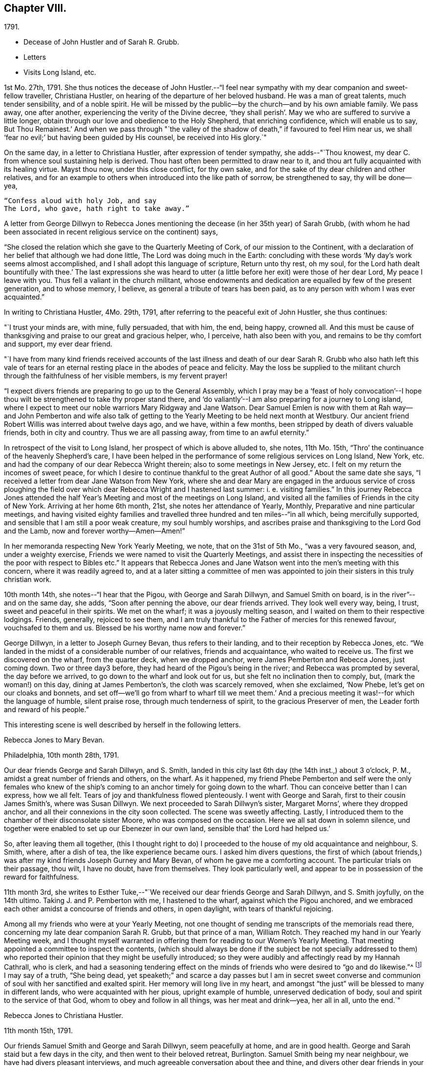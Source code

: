 == Chapter VIII.

[.chapter-subtitle--blurb]
1791.

[.chapter-synopsis]
* Decease of John Hustler and of Sarah R. Grubb.
* Letters
* Visits Long Island, etc.

1st Mo. 27th, 1791.
She thus notices the decease of John Hustler.--"`I feel near
sympathy with my dear companion and sweet-fellow traveller,
Christiana Hustler, on hearing of the departure of her beloved husband.
He was a man of great talents, much tender sensibility, and of a noble spirit.
He will be missed by the public--by the church--and by his own amiable family.
We pass away, one after another, experiencing the verity of the Divine decree,
'`they shall perish`'. May we who are suffered to survive a little longer,
obtain through our love and obedience to the Holy Shepherd, that enriching confidence,
which will enable us to say, But Thou Remainest.`'
And when we pass through "`the valley of the shadow of
death,`" if favoured to feel Him near us,
we shall '`fear no evil;`' but having been guided by His counsel,
be received into His glory.`"

On the same day, in a letter to Christiana Hustler, after expression of tender sympathy,
she adds--"`Thou knowest, my dear C. from whence soul sustaining help is derived.
Thou hast often been permitted to draw near to it,
and thou art fully acquainted with its healing virtue.
Mayst thou now, under this close conflict, for thy own sake,
and for the sake of thy dear children and other relatives,
and for an example to others when introduced into the like path of sorrow,
be strengthened to say, thy will be done--yea,

[verse]
____
"`Confess aloud with holy Job, and say
The Lord, who gave, hath right to take away.`"
____

A letter from George Dillwyn to Rebecca Jones mentioning the
decease (in her 35th year) of Sarah Grubb,
(with whom he had been associated in recent religious service on the continent) says,

[.embedded-content-document.letter]
--

"`She closed the relation which she gave to the Quarterly Meeting of Cork,
of our mission to the Continent,
with a declaration of her belief that although we had done little,
The Lord was doing much in the Earth:
concluding with these words '`My day`'s work seems almost accomplished,
and I shall adopt this language of scripture, Return unto thy rest, oh my soul,
for the Lord hath dealt bountifully with thee.`'
The last expressions she was heard to utter (a little
before her exit) were those of her dear Lord,
My peace I leave with you.
Thus fell a valiant in the church militant,
whose endowments and dedication are equalled by few of the present generation,
and to whose memory, I believe, as general a tribute of tears has been paid,
as to any person with whom I was ever acquainted.`"

--

In writing to Christiana Hustler, 4Mo. 29th, 1791,
after referring to the peaceful exit of John Hustler, she thus continues:

[.embedded-content-document.letter]
--

"`I trust your minds are, with mine, fully persuaded, that with him, the end,
being happy, crowned all.
And this must be cause of thanksgiving and praise to our great and gracious helper, who,
I perceive, hath also been with you, and remains to be thy comfort and support,
my ever dear friend.

"`I have from many kind friends received accounts of the last illness and
death of our dear Sarah R. Grubb who also hath left this vale of tears for
an eternal resting place in the abodes of peace and felicity.
May the loss be supplied to the militant church
through the faithfulness of her visible members,
is my fervent prayer!

"`I expect divers friends are preparing to go up to the General Assembly,
which I pray may be a '`feast of holy convocation`'--I hope thou
wilt be strengthened to take thy proper stand there,
and '`do valiantly`'--I am also preparing for a journey to Long island,
where I expect to meet our noble warriors Mary Ridgway and Jane Watson.
Dear Samuel Emlen is now with them at Rah way--and John Pemberton and wife
also talk of getting to the Yearly Meeting to be held next month at Westbury.
Our ancient friend Robert Willis was interred about twelve days ago, and we have,
within a few months, been stripped by death of divers valuable friends,
both in city and country.
Thus we are all passing away, from time to an awful eternity.`"

--

In retrospect of the visit to Long Island, her prospect of which is above alluded to,
she notes, 11th Mo. 15th, "`Thro`' the continuance of the heavenly Shepherd`'s care,
I have been helped in the performance of some religious services on Long Island,
New York, etc. and had the company of our dear Rebecca Wright therein;
also to some meetings in New Jersey, etc.
I felt on my return the incomes of sweet peace,
for which I desire to continue thankful to the great Author of all good.`"
About the same date she says, "`I received a letter from dear Jane Watson from New York,
where she and dear Mary are engaged in the arduous service of cross ploughing the
field over which dear Rebecca Wright and I hastened last summer: i. e. visiting families.`"
In this journey Rebecca Jones attended the half Year`'s
Meeting and most of the meetings on Long Island,
and visited all the families of Friends in the city of New York.
Arriving at her home 6th month, 21st, she notes her attendance of Yearly, Monthly,
Preparative and nine particular meetings,
and having visited eighty families and travelled
three hundred and ten miles--"`in all which,
being mercifully supported, and sensible that I am still a poor weak creature,
my soul humbly worships,
and ascribes praise and thanksgiving to the Lord God and the Lamb,
now and forever worthy--Amen--Amen!`"

In her memoranda respecting New York Yearly Meeting, we note,
that on the 31st of 5th Mo., "`was a very favoured season, and, under a weighty exercise,
Friends we were named to visit the Quarterly Meetings,
and assist there in inspecting the necessities of the poor with respect to Bibles etc.`"
It appears that Rebecca Jones and Jane Watson
went into the men`'s meeting with this concern,
where it was readily agreed to,
and at a later sitting a committee of men was appointed
to join their sisters in this truly christian work.

10th month 14th, she notes--"`I hear that the Pigou, with George and Sarah Dillwyn,
and Samuel Smith on board, is in the river`"--and on the same day, she adds,
"`Soon after penning the above, our dear friends arrived.
They look well every way, being, I trust, sweet and peaceful in their spirits.
We met on the wharf; it was a joyously melting season,
and I waited on them to their respective lodgings.
Friends, generally, rejoiced to see them,
and I am truly thankful to the Father of mercies for this renewed favour,
vouchsafed to them and us.
Blessed be his worthy name now and forever.`"

George Dillwyn, in a letter to Joseph Gurney Bevan, thus refers to their landing,
and to their reception by Rebecca Jones, etc.
"`We landed in the midst of a considerable number of our relatives,
friends and acquaintance, who waited to receive us.
The first we discovered on the wharf, from the quarter deck, when we dropped anchor,
were James Pemberton and Rebecca Jones, just coming down.
Two or three day3 before, they had heard of the Pigou`'s being in the river;
and Rebecca was prompted by several, the day before we arrived,
to go down to the wharf and look out for us, but she felt no inclination then to comply,
but, (mark the woman!) on this day, dining at James Pemberton`'s,
the cloth was scarcely removed, when she exclaimed, '`Now Phebe,
let`'s get on our cloaks and bonnets,
and set off--we`'ll go from wharf to wharf till we meet them.`'
And a precious meeting it was!--for which the language of humble, silent praise rose,
through much tenderness of spirit, to the gracious Preserver of men,
the Leader forth and reward of his people.`"

This interesting scene is well described by herself in the following letters.

[.embedded-content-document.letter]
--

[.letter-heading]
Rebecca Jones to Mary Bevan.

[.signed-section-context-open]
Philadelphia, 10th month 28th, 1791.

Our dear friends George and Sarah Dillwyn, and S. Smith,
landed in this city last 6th day (the 14th inst.,) about 3 o`'clock, P. M.,
amidst a great number of friends and others, on the wharf.
As it happened,
my friend Phebe Pemberton and self were the only females who knew of
the ship`'s coming to an anchor timely for going down to the wharf.
Thou can conceive better than I can express, how we all felt.
Tears of joy and thankfulness flowed plenteously.
I went with George and Sarah, first to their cousin James Smith`'s,
where was Susan Dillwyn.
We next proceeded to Sarah Dillwyn`'s sister, Margaret Morns`', where they dropped anchor,
and all their connexions in the city soon collected.
The scene was sweetly affecting.
Lastly, I introduced them to the chamber of their disconsolate sister Moore,
who was composed on the occasion.
Here we all sat down in solemn silence,
und together were enabled to set up our Ebenezer in our own land,
sensible that`' the Lord had helped us.`'

So, after leaving them all together,
(this I thought right to do) I proceeded to the
house of my old acquaintance and neighbour,
S+++.+++ Smith, where, after a dish of tea, the like experience became ours.
I asked him divers questions,
the first of which (about friends,) was after my
kind friends Joseph Gurney and Mary Bevan,
of whom he gave me a comforting account.
The particular trials on their passage, thou wilt, I have no doubt, have from themselves.
They look particularly well,
and appear to be in possession of the reward for faithfulness.

--

11th month 3rd,
she writes to Esther Tuke,--"`We received our dear friends George and Sarah Dillwyn,
and S. Smith joyfully, on the 14th ultimo.
Taking J. and P. Pemberton with me, I hastened to the wharf,
against which the Pigou anchored,
and we embraced each other amidst a concourse of friends and others, in open daylight,
with tears of thankful rejoicing.

Among all my friends who were at your Yearly Meeting,
not one thought of sending me transcripts of the memorials read there,
concerning my late dear companion Sarah R. Grubb, but that prince of a man,
William Rotch.
They reached my hand in our Yearly Meeting week,
and I thought myself warranted in offering them
for reading to our Women`'s Yearly Meeting.
That meeting appointed a committee to inspect the contents,
(which should always be done if the subject be not specially addressed to
them) who reported their opinion that they might be usefully introduced;
so they were audibly and affectingly read by my Hannah Cathrall, who is clerk,
and had a seasoning tendering effect on the minds of
friends who were desired to "`go and do likewise.`"^
footnote:[On the reading, in this meeting, of the London epistle,
in which mention was made of the decease of Sarah Grubb,
Rebecca Jones stated that she had in possession the memorials alluded to,
and offered them, as mentioned above.]
I may say of a truth, "`She being dead,
yet speaketh;`" and scarce a day passes but I am in secret sweet
converse and communion of soul with her sanctified and exalted spirit.
Her memory will long live in my heart,
and amongst "`the just`" will be blessed to many in different lands,
who were acquainted with her pious, upright example of humble,
unreserved dedication of body, soul and spirit to the service of that God,
whom to obey and follow in all things, was her meat and drink--yea, her all in all,
unto the end.`"

[.embedded-content-document.letter]
--

[.letter-heading]
Rebecca Jones to Christiana Hustler.

[.signed-section-context-open]
11th month 15th, 1791.

Our friends Samuel Smith and George and Sarah Dillwyn, seem peacefully at home,
and are in good health.
George and Sarah staid but a few days in the city,
and then went to their beloved retreat, Burlington.
Samuel Smith being my near neighbour, we have had divers pleasant interviews,
and much agreeable conversation about thee and thine,
and divers other dear friends in your nation,
and I have the satisfaction to find that he and I harmonize in
sentiment on most subjects that have occurred.
But what dost thou think of our Mary Bevan and Deborah Townsend`'s comparison?
They both, by letter, express their having found a striking similarity of voice,
manner and disposition in Samuel Smith to their friend Rebecca Jones.
At which I greatly wonder--however, it is no disparagement to the latter,
and I hope S. Smith`'s feelings will not be hurt thereby,
for he is a brother beloved of mine.

I have a choice letter from dear Esther Tuke.
She tells me they are compiling for the press our dear Sarah Grubb`'s notes, etc.,
and requests extracts from her letters to me, in making which, I propose, if I am spared,
engaging the evenings of this winter.
Oh, what a loss to the Church, is her removal!
Yet I believe it is in Wisdom and mercy unutterable.`"

--

Rebecca Jones, in compliance with the request conveyed by Esther Tuke,
made copious extracts from the numerous letters of Sarah Grubb to herself,
and to Hannah Cathrall,
(which are now before the compiler) but it seems that they were not
prepared in time to be used in the highly interesting and instructive
account which has long been valued as among those standard works,
without which the library of a Friend would be incomplete.

The following passages from a letter to Martha Routh, bring so vividly to remembrance,
the pleasant, familiar conversational vein of the subject of these memoirs,
that those who knew her may almost fancy her before them.
The "`English hat,`" a large beaver, with its broad brim,
and crown about half an inch in height, is well remembered by the compiler.
Such an appendage to the head of one of our female ministers, would, in this day,
make quite a sensation.

[.embedded-content-document.letter]
--

[.signed-section-context-open]
Philadelphia, 11th month 5th, 1791.

[.salutation]
Beloved friend, Martha Routh,

Thy kind letter, by my old friend and near neighbour,
Samuel Smith, has laid me under sufficient obligation,
without the addition of a new English hat.
Why, dear woman, I can never compensate for former marks of thy sisterly attention,
and thou must needs increase the debt!
So thou must look for thy gain from the right quarter,
and then thou wilt have thy reward, with suitable interest.

Leave off complimenting my tongue and hand, I entreat thee;
for (he first never came up to thine, and the latter, through failure of eyesight,
is in danger of forgetting its old cunning, I do assure thee.
And yet, with thanks to Him who is for ever worthy, I may say,
that at times my heart is helped in the inditing way--
whether all the matter be good or only insipid,
I must leave--and in it, just now, a sisterly salutation springs, dear Martha to thee.
Having heard that thy worthy aunt, S, T., had entered into her rest,
oh that thou mayest be helped to come up in her footsteps,
and be divinely qualified to turn many to righteousness,
through the efficacy of the heavenly gift which thou hast received,
(let it turn whithersoever the great and all wise Giver shall see meet,) that,
in the evening of thy day, peace and comfort may be thy crown of rejoicing,
and thy glorious arrangement be forever among the stars.

I often feel like a soldier put upon half pay, and not at all fit for great exploits.
And yet, the little bread and water graciously dispensed from Royal bounty,
keep the soul alive in famine,
and cut off the occasion for distrust in that mercy and
goodness which have followed me all the days of my life.
May I but be counted worthy of this provision and succour unto
the end! is all a poor unworthy creature can or dare to ask;
and if these be in boundless mercy granted, I am, and shall be,
with the deprivation of every temporal good, thankfully content.

It comforts me to hear thee express thyself with so much genuine affection,
concerning that beloved disciple, our dear Christiana Hustler.
Her sorrows have oft been concealed under a meek and pleasant countenance,
and I trust the holy staff will be her support, now in her declining years

As to the accounts of your late Yearly Meeting,
except what I felt at the time it was held, I am left by all who have written me, saying,
as thou dost, that there is expectation of my being furnished "`by a more able hand.`"
But where is it?
And yet, thou hast done more than any other, for which I am thy obliged friend.

Thou wilt like to know that Mary Ridgway and Jane Watson are now at New York,
cross-plowing that field, after thy friends, Rebecca Wright and Rebecca Jones.
We visited all the families in that city, last Sixth month, together,
on our return from Long Island, where we had attended that Yearly Meeting,
and most of the meetings;
and we returned home in as hot a spell of weather as I ever remember.
But we were so brisk and lively that we walked about without our staves.

--

After relating an accident to R. Wright, who, she says,
"`after having driven safely so many thousands of miles in Europe and America,
separated from her dear Nathan, made out to overturn herself in a chaise,
near her own home, and lie with her, on horseback`"--Rebecca Jones adds:

[.embedded-content-document.letter]
--

"`In our late partnership journey, thou wast frequently the subject of our conversation,
in that love which many waters cannot quench;
and if thy Master should commission thee to this continent,
whilst these two Rebeccas are in the body,
thou mayest be assured of a couple of affectionate and well wishing Friends,
to hail thee into our field of arduous labour--the
Master of which has dispensed unto us the penny,
and commanded us to "`be content with our wages.`"
My love is to thy beloved husband, who, I desire, may continue to believe,
when the voice which formerly separated unto the Lord, Barnabas and Saul,
is heard commanding the surrender of his second self to the Lord`'s service,
that his reward will also be in proportion to
the acquiescence of his will to the divine call,
wherever it may lead.
With this desire, and with dear love, I conclude, thy poor little affectionate sister,

[.signed-section-signature]
Rebecca Jones.

--

She continued to board with James Goram till the year 1792,
when having concluded to rent a house,
she went to look at one which was to let in Brooke`'s court.
Calling at the adjoining house for the key,
she found it to be occupied by a woman who had
been her next neighbour in Drinker`'s alley,
but had fled with her husband, who was in the British interest, to Canada,
during the revolutionary war.
Their exclamations of surprise and pleasure were mutual,
and this decided Rebecca Jones`'s choice of a residence.

On the decease of William Mathews, his widow communicated to Rebecca Jones,
the following message, which was taken verbatim from his lips.
She accordingly forwarded it to Christiana Hustler,
who had been associated with her and William Mathews, in various journeys,
to be used in her judgment, and especially to be communicated to young Friends,
to whom William Mathews had been "`made more especially
a minister`"--a list of some of whom she furnished.
The message is as follows:

After a time of great weakness, he said--"`I wish one of you, soon after my change,
to write to Rebecca Jones and inform her of it,
and request her to write to my friends in England,
and remember my very dear love to them.
For to some of them I believe this language to be proper--`' In my bonds and
afflictions have I begotten you in the gospel of our Lord Jesus Christ.`'
Several of them, he added,
could testify that he had been made instrumental in turning them from darkness to light,
and from the power of Satan, to serve the living God:--that it was the Lord`'s doings,
and marvellous in his eyes.
He also said that Rebecca Jones had been more with him
than any other fellow-labourer in that land,
and nearly united in the same exercises and afflictions,
and that he trusted their labour had been productive of
the peaceable fruits of righteousness.
That his mind had for several days past been much and remarkably in Europe,
and seemed to pass along through almost all the meetings which he attended when there;
remembering how it was with him in most of them,--
saying that he wanted Rebecca Jones to write,
and communicate to Friends there his affectionate regard,
and that he had intended to write to her himself, but it now seemed too late.`"

To S. Rodman, of Nantucket, she writes, 4th month 1st, 1792:
"`The paper respecting the disuse of West India produce, has made many converts here.
Although I have not yet wholly declined sugar, I do prefer that made from the maple,
and have procured a keg from my friend Henry Drinker,
which answers all the purposes of the other, and is clear of the diabolical trade.

At our spring meeting, dear Samuel Emlen and Sarah Harrison, were set at liberty,
by certificates, to visit England.
May the good hand go with, bear up, and preserve them, through heights and depths,
is my humble prayer.`"

To Joseph Williams she writes a few days subsequently,
coinciding with his views respecting the disuse of West India produce,
and avowing her preference for maple sugar.
John Hoyland, in a letter dated 4th month 17th,
thus intimates the extension in England of a similar feeling.
"`I enclose a newspaper containing the debates upon William
Wilberforce`'s motion for the abolition of the slave trade,
if it be not too black to be read, also a late publication respecting sugar,
supposed to be written by a Friend, upon which I desire thy sentiments.
I don`'t know whether I acknowledged the receipt of the dried peaches
sent to us via Underclifle:--we have had some tarts made of them,
and find they retain their acid better than our apples.
But as Friends generally disuse sugar, pies seldom make their appearance,
and are little in demand.
It seems to be apprehended that those in that country who conceive
themselves interested in the continuance of the slave trade,
will yet have power to prevent an immediate and total abolition.`"

[.embedded-content-document.letter]
--

[.letter-heading]
Rebecca Jones to S. Hustler

[.signed-section-context-open]
Philadelphia, 6th mo. 9th, 1792.

[.salutation]
My dear S. Hustler,

Thy truly acceptable epistle of the 17th of Second month,
came duly by the ship Grange, and is now before me.
Its contents are all interesting to me,
as my love and friendship to and for your whole family remain undiminished, and will,
I trust, so long as I am capable of recollection,
and with a sense of that mercy and goodness which were so
signally around about the habitation of my endeared companion,
thy worthy mother, who is a sweet and lively epistle, written upon the table of my heart,
which I trust will never be obliterated, whatever we may each of us have to pass through,
of an afflictive nature.
Salute her for me; tell her I was sure from my feelings,
great part of the winter and spring, that she was in a poor way,
and if I was within a few days`' ride of your house, poorly as I have often been myself,
I should have visited, and helped thee to nurse and cherish her.
A widely extended deep is now between us as to the outward!
What a favour it is, that we can in spirit visit and salute each other,
and as I have done this morning, say, "`Be of good cheer,
He that hath called us is faithful--He hath promised to
be with his own to the end of the world!`"

I have frequent conversation with my near neighbour, S. Smith;
that S. S. thou thinks so much resembles poor me, though by the by I don`'t think so,
or else I might be proud.
We often talk about you, and his account of thee and soma others, is what comforts me,
and, in some degree, answers my expectations.
I want to write to B. S.;
she has noticed me more in this line than any one of that house; my love to them all.
I am sorry to learn that dear E., is so declining,
but she having been "`diligent in business,`" whilst able,
will now reap the consolation derived from a sense of having,
with great "`fervency of spirit,
served the Lord;`" which I trust is also thy beloved mother`'s
enriching experience in times of weakness and bodily pain.
May we all have an eye to the blessed recompense of reward!
and not cast away our confidence in the sure arm of divine
support in times of dejection and discouragement,
which are often my attendants, but "`continue stedfast and immovable,
always abounding in the work of the Lord`"--that
when called upon to render up our accounts,
we may stand acquitted in His holy sight, as was the poor woman,
concerning whom her Lord and master said, "`Let her alone,
she hath done what she could.`"

Say for me, to thy brother William, that as the eldest son of the family,
I much desire his steady example may tend to dear John`'s preservation,
and that they together may grow up in their youth,
"`plants of renown,`" to the praise of the great and good husbandman,
who having in a peculiar manner watched over, cared for,
and many ways blessed you in basket and in store,
will most assuredly demand the conspicuous fruits of humility,
gratitude and fear before Him; and which, if happily found with the widow and fatherless,
they may with holy confidence look up in future trials and difficulties,
and availingly cry, Abba Father, for "`in Him the fatherless find mercy.`"

And now in the fresh flowing of that pure spring,
which was often encouragingly witnessed to arise for our mutual strength and consolation,
when we were together, do I salute thee, dear child, desiring the Almighty Father,
friend and helper of His people, may keep and preserve us among His own sheep,
and finally own us as His, when done with time.

--

[.embedded-content-document.letter]
--

[.letter-heading]
To Esther Tuke.

[.signed-section-context-open]
Eleventh month 30th, 1792.

"`I believe from some peculiar sensations and late intimations,
that more are preparing for the solemn embassy from this to your land.
Why are you so slow in your remittances?
Surely, in due time, we are to reap from your country.
In the prospect whereof, I desire not to faint,
whether I may be continued to rejoice in the completion or not.

I have a letter saying that Richard Reynolds and Priscilla Gurney,
have openly preached the gospel.
May they prosper in it and live of it, is my fervent desire.

In our particular meeting we have divers new appearances in.
the ministry: and among them a mulatto woman, named Hannah Burrows,
who has sometimes kneeled, and the meeting has risen.
In her appearances, Friends savour the gospel.`"

--

The coloured woman above referred to,
continued to speak occasionally in meetings to the satisfaction of Friends.
A Friend who knew her, and who mentions her peaceful death,
remembers Thomas Scattergood calling to her, in North Meeting, "`Raise thy voice,
Hannah.`"

Fourth month 15th, 1793, in a letter to Christiana Hustler,
she says--"`

[.embedded-content-document.letter]
--

I have a prospect of again moving about in
that line of service which opens as the path of peace;
being likely to set off`' in a few weeks for Long Island and Rhode Island,
and to have Lydia Hoskins, a choice-spirited young minister, for my companion;
also the company of my very near and faithful friends, Samuel Smith and wife.
In the ship '`George,`' by which this is intended to be sent, our dear friends,
George and Sarah Dillwyn, and my very particular friend Elizabeth Drinker,^
footnote:[Elizabeth Drinker died in London, Eighth month 10th, 1794.
She was wife of that honourable elder, Daniel Drinker,
and mother to our late beloved friend, Abigail Barker.]
have taken their passage.
The first two will doubtless have a welcome reception by thee;
and the latter will be found a minister of the Spirit,
to whom I wish that the same kind notice which was shown to me,
when I was on the like errand, may be extended, as also to dear Sarah Harrison.
Perhaps we may not hear so frequently from each other as we have done,
by reason of age and many infirmities, as well as increasing troubles amongst you.
Be that as it may, I deeply sympathize with thee on many accounts; but,
if the Lord be on our side, we need not fear what man can do.
To him,
therefore,--to his blessed guidance and protection--do
I commit and commend thee and thine,
my precious Chrissey, with my own poor soul:
praying that we may be helped so to steer through the troubles of time, as that we may,
of His unmerited mercy, find an everlasting resting place with Him,
when time to us shall be no more.`"

--

The epistle of Philadelphia Yearly Meeting of Women Friends,
to the corresponding body in London, issued Ninth month, 1793,
thus affectionately refers to the Friends mentioned above;
and evinces also the readiness on the part of Friends in this country, to receive,
with cordiality, for the Truth`'s sake, the ministers of Christ,
when sent forth as ambassadors for him.

[.embedded-content-document.letter]
--

"`Your mention of our dear friends, Samuel Emlen, Job Scott,
and Sarah Harrison`'s acceptable service with you, is truly comfortable;
and we desire that they, with dear George Dillwyn and Elizabeth Drinker,
may be sustained and strengthened to finish the work which may be assigned them,
so as to obtain the full reward of peace in the Lord`'s time.
The Friends mentioned in your epistle as likely to embark in Truth`'s service,
for this country, are not yet arrived.
We hope, when so favoured, they will be acceptably received, and aided as necessary,
by such as may be continued, willing to entertain strangers,
and to wash the disciples`' feet.`"

--

The same epistle thus notices the awful scourge which
will be more particularly mentioned in the next chapter.

[.embedded-content-document.letter]
--

"`Our meeting is unusually small by reason of great sickness and contagion
in this city--yet divers friends from different Quarterly Meetings,
having resigned their lives into the Lord`'s hand,
have ventured in--and their countenances, with the sensible help of their spirits,
have been witnessed as balm to our minds.`"

--

Fourth month 23d, 1793.
Our friend was furnished, by Northern District Monthly Meeting,
with the following certificate,
addressed "`To our Friends and Brethren in the governments of New York and New England.`"

[.embedded-content-document.letter]
--

"`Our beloved sister, Rebecca Jones,
having for some time been under a religious engagement of mind to
visit the approaching Yearly Meetings on Long Island and Rhode Island,
also some other meetings in those parts, laid her concern before this meeting, which,
obtaining our approbation and unity,
we hereby certify that she is a Friend well approved amongst us;
exemplary in life and conversation, and her ministry sound and edifying.
We therefore affectionately commend her to the care and
regard of Friends where her lot may be cast,
desiring that her labours may, through the Divine blessing,
prove to the comfort and edification of the church, and her own true peace.
We salute you in gospel fellowship, and remain

[.signed-section-closing]
Your loving friends.`"

[.signed-section-signature]
(Signed by 84 Friends.)

--

Of this visit, in which she was accompanied by Lydia Hoskins, little record being found,
we subjoin the testimony of the church.

The Yearly Meeting held at Westbury, declared, by its endorsement to her certificate,
that "`her gospel labours, both in the line of the ministry and discipline,
have been truly edifying and comfortable to us.`"
And a similar minute of New England Yearly
Meeting says--"`Her company and gospel labours,
both in the line of the ministry and discipline, have been cordially acceptable,
strengthening, and comfortable to us.`"

At the suggestion of Rebecca Jones,
the Women`'s Yearly Meeting held at Westbury in this year made an
essay toward a correspondence with the Women`'s Y. M. of London,
"`which,`" said they in their epistle, "`if it meet your approbation,
we hope and trust will, under the divine blessing,
tend to our mutual comfort and edification.`"

[.embedded-content-document.letter]
--

[.signed-section-context-open]
Newport, Rhode Island, 10th of 6th mo., 1793.

[.salutation]
Dear Friend, H. Drinker,

Through the care and protection of kind Providence,
L+++.+++ Hoskins and myself have been helped thus far in safety on our way.
We arrived here,
after a 40 hours passage,--about twenty in company--in the packet from New York,
which place we left last Fifth day morning,
early--the day on which S. R. Fisher was married to a precious girl named H. Rodman.
The disappointment was great, but the marriage was not suspended on that account.

I expect our friend S. Smith,
will give thee all the needful intelligence about the Yearly Meeting on Long Island.
His company would have been agreeable to me here,
but he was most easy to return from New York.
This I also wished for myself, and sought for a door of escape, which, not being found,
I now humbly trust I am where I ought to be,
and am in pretty good health at the house of our friend Thomas Robinson,
whose daughter Mary is like to become "`a crown`" to John Morton.
They have passed one meeting.

P+++.+++ Yarnall and E. H., are on their way hither by land, and expected this evening.
I don`'t hear of any other strangers coming to the yearly meeting.

I hear that our North Meeting have altered the
hour for Meeting in the afternoon to the 4th,
with which I unite, and should like to hear that it has answered a good purpose.
Please tell me whether any account has reached
you respecting our dear friends in the Pigou,
about whom I have been very thoughtful during the late succession of easterly winds.

As I have not any thing very interesting to communicate--though our
sex are often charged with prolixity,--I shall not trouble thee,
as E. Tuke says,
with "`a lengthy speech now,`" but as I do feel
very sincere esteem and love for thy dear wife,
sister and children, please let them know it.

--
